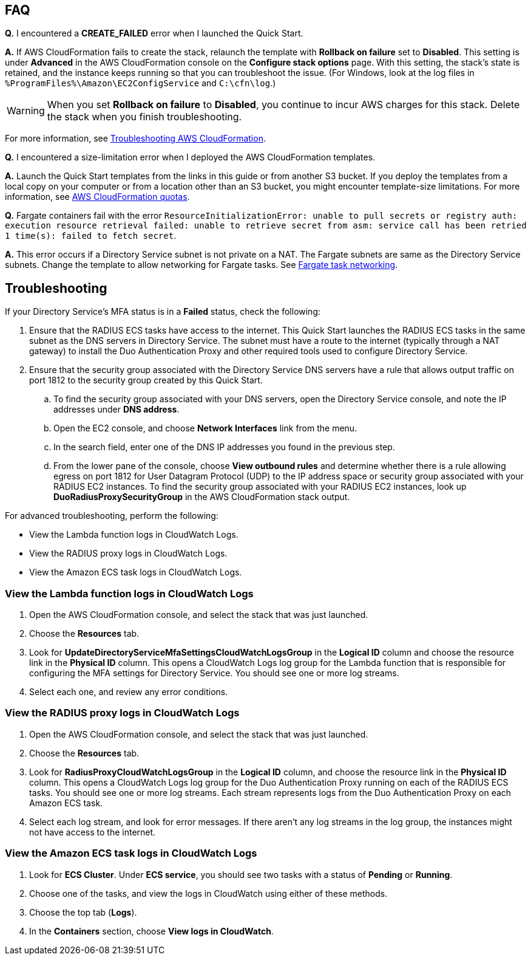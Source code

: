 == FAQ

*Q.* I encountered a *CREATE_FAILED* error when I launched the Quick Start.

*A.* If AWS CloudFormation fails to create the stack, relaunch the template with *Rollback on failure* set to *Disabled*. This setting is under *Advanced* in the AWS CloudFormation console on the *Configure stack options* page. With this setting, the stack's state is retained, and the instance keeps running so that you can troubleshoot the issue. (For Windows, look at the log files in `%ProgramFiles%\Amazon\EC2ConfigService` and `C:\cfn\log`.)
//TODO Dave, Since we have no EC2 instances, should we delete this last sentence? And then say something like "and the assets keep running..." in the previous sentence?

WARNING: When you set *Rollback on failure* to *Disabled*, you continue to incur AWS charges for this stack. Delete the stack when you finish troubleshooting.

For more information, see https://docs.aws.amazon.com/AWSCloudFormation/latest/UserGuide/troubleshooting.html[Troubleshooting AWS CloudFormation^].

*Q.* I encountered a size-limitation error when I deployed the AWS CloudFormation templates.

*A.* Launch the Quick Start templates from the links in this guide or from another S3 bucket. If you deploy the templates from a local copy on your computer or from a location other than an S3 bucket, you might encounter template-size limitations. For more information, see http://docs.aws.amazon.com/AWSCloudFormation/latest/UserGuide/cloudformation-limits.html[AWS CloudFormation quotas^].

*Q.* Fargate containers fail with the error `ResourceInitializationError: unable to pull secrets or registry auth: execution resource retrieval failed: unable to retrieve secret from asm: service call has been retried 1 time(s): failed to fetch secret`.

*A.* This error occurs if a Directory Service subnet is not private on a NAT. The Fargate subnets are same as the Directory Service subnets. Change the template to allow networking for Fargate tasks. See https://docs.aws.amazon.com/AmazonECS/latest/userguide/fargate-task-networking.html[Fargate task networking^].

== Troubleshooting

If your Directory Service's MFA status is in a *Failed* status, check the following:

. Ensure that the RADIUS ECS tasks have access to the internet. This Quick Start launches the RADIUS ECS tasks in the same subnet as the DNS servers in Directory Service. The subnet must have a route to the internet (typically through a NAT gateway) to install the Duo Authentication Proxy and other required tools used to configure Directory Service.
. Ensure that the security group associated with the Directory Service DNS servers have a rule that allows output traffic on port 1812 to the security group created by this Quick Start.
.. To find the security group associated with your DNS servers, open the Directory Service console, and note the IP addresses under *DNS address*.
.. Open the EC2 console, and choose *Network Interfaces* link from the menu.
.. In the search field, enter one of the DNS IP addresses you found in the previous step.
.. From the lower pane of the console, choose *View outbound rules* and determine whether there is a rule allowing egress on port 1812 for User Datagram Protocol (UDP) to the IP address space or security group associated with your RADIUS EC2 instances. To find the security group associated with your RADIUS EC2 instances, look up *DuoRadiusProxySecurityGroup* in the AWS CloudFormation stack output.

//TODO Dave, How should we tweak the three references to EC2 in the  steps?

For advanced troubleshooting, perform the following:

* View the Lambda function logs in CloudWatch Logs.
* View the RADIUS proxy logs in CloudWatch Logs.
* View the Amazon ECS task logs in CloudWatch Logs.

=== View the Lambda function logs in CloudWatch Logs

. Open the AWS CloudFormation console, and select the stack that was just launched.
. Choose the *Resources* tab.
. Look for *UpdateDirectoryServiceMfaSettingsCloudWatchLogsGroup* in the *Logical ID* column and choose the resource link in the *Physical ID* column. This opens a CloudWatch Logs log group for the Lambda function that is responsible for configuring the MFA settings for Directory Service. You should see one or more log streams. 
. Select each one, and review any error conditions. 

=== View the RADIUS proxy logs in CloudWatch Logs

. Open the AWS CloudFormation console, and select the stack that was just launched.
. Choose the *Resources* tab.
. Look for *RadiusProxyCloudWatchLogsGroup* in the *Logical ID* column, and choose the resource link in the *Physical ID* column. This opens a CloudWatch Logs log group for the Duo Authentication Proxy running on each of the RADIUS ECS tasks. You should see one or more log streams. Each stream represents logs from the Duo Authentication Proxy on each Amazon ECS task. 
. Select each log stream, and look for error messages. If there aren't any log streams in the log group, the instances might not have access to the internet. 

=== View the Amazon ECS task logs in CloudWatch Logs

. Look for *ECS Cluster*. Under *ECS service*, you should see two tasks with a status of *Pending* or *Running*. 
. Choose one of the tasks, and view the logs in CloudWatch using either of these methods.
. Choose the top tab (*Logs*).
. In the *Containers* section, choose *View logs in CloudWatch*.